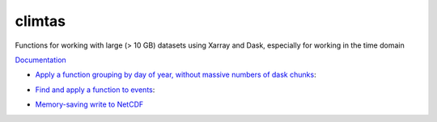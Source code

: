 climtas
==========

.. image:: https://img.shields.io/circleci/build/github/ScottWales/climtas/master
   :target: https://circleci.com/gh/ScottWales/climtas
   :alt: CircleCI

.. image:: https://img.shields.io/codecov/c/github/ScottWales/climtas/master
   :target: https://codecov.io/gh/ScottWales/climtas
   :alt: Codecov

.. image:: https://img.shields.io/readthedocs/climtas/latest
   :target: https://climtas.readthedocs.io/en/latest/
   :alt: Read the Docs (latest)

.. image:: https://img.shields.io/conda/v/ScottWales/climtas
   :target: https://anaconda.org/ScottWales/climtas
   :alt: Conda

Functions for working with large (> 10 GB) datasets using Xarray and Dask,
especially for working in the time domain

`Documentation <https://climtas.readthedocs.io/en/stable/>`_

* `Apply a function grouping by day of year, without massive numbers of dask chunks <https://climtas.readthedocs.io/en/stable/api.html#module-climtas.apply_doy>`_:

.. code-block:: python
    >>> import numpy; import pandas; import xarray
    >>> time = pandas.date_range("20010101", "20030101")
    >>> data = numpy.random.rand(len(time))
    >>> da = xarray.DataArray(data, coords=[("time", time)])
    >>> da = da.chunk({"time": 365})

    >>> from climtas.apply_doy import rank_doy
    >>> rank_doy(da)
    <xarray.DataArray (time: 731)>
    dask.array<...-<this, shape=(731,), dtype=float64, chunksize=(731,), chunktype=numpy.ndarray>
    Coordinates:
      * time       (time) datetime64[ns] 2001-01-01 2001-01-02 ... 2003-01-01
        dayofyear  (time) int64 1 2 3 4 5 6 7 8 9 ... 359 360 361 362 363 364 365 1


* `Find and apply a function to events <https://climtas.readthedocs.io/en/stable/api.html#module-climtas.event>`_:

.. code-block:: python
    >>> from climtas.event import find_events, map_events
    >>> temp = xarray.DataArray([28,31,34,32,30,35,39], dims=['time'])
    >>> events = find_events(temp > 30)
    >>> sums = map_events(temp, events, lambda x: {'sum': x.sum().item()})
    >>> events.join(sums)
       time  event_duration  sum
    0     1               3   97
    1     5               2   74

* `Memory-saving write to NetCDF <https://climtas.readthedocs.io/en/stable/api.html#module-climtas.io>`_
